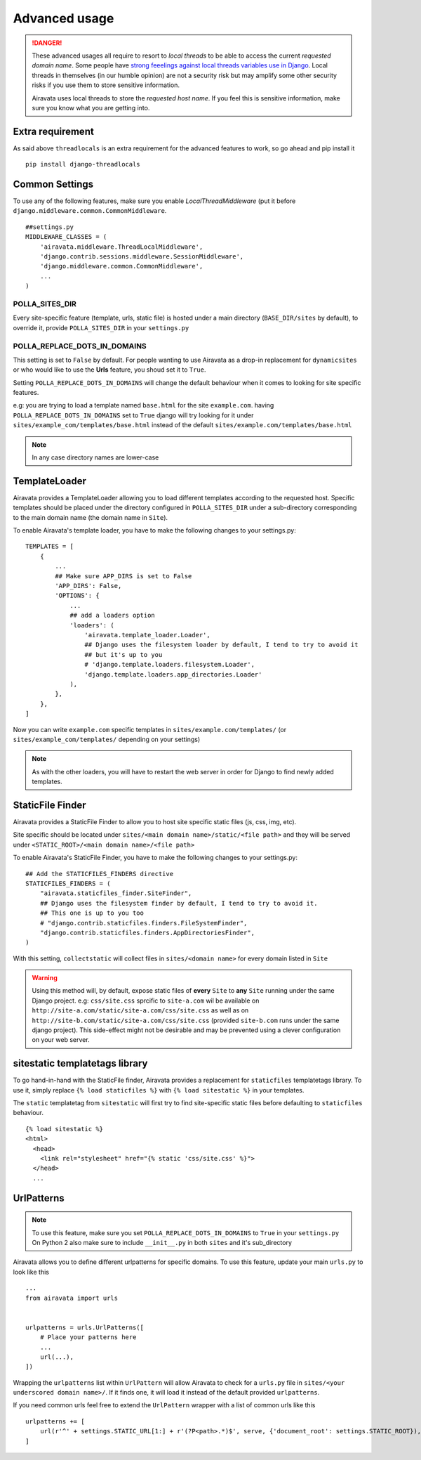 Advanced usage
==============

.. danger::
    These advanced usages all require to resort to *local threads* to be able to access the current *requested domain name*. Some people have `strong feeelings against local threads variables use in Django <https://groups.google.com/forum/?fromgroups=#!topic/django-users/5681nX0YPgQ>`_. Local threads in themselves (in our humble opinion) are not a security risk but may amplify some other security risks if you use them to store sensitive information.
    
    Airavata uses local threads to store the *requested host name*. If you feel this is sensitive information, make sure you know what you are getting into.

Extra requirement
-----------------

As said above ``threadlocals`` is an extra requirement for the advanced features to work, so go ahead and pip install it
::
    pip install django-threadlocals

Common Settings
---------------

To use any of the following features, make sure you enable `LocalThreadMiddleware` (put it before ``django.middleware.common.CommonMiddleware``.
::
    ##settings.py
    MIDDLEWARE_CLASSES = (
        'airavata.middleware.ThreadLocalMiddleware',
        'django.contrib.sessions.middleware.SessionMiddleware',
        'django.middleware.common.CommonMiddleware',
        ...
    )


POLLA_SITES_DIR
~~~~~~~~~~~~~~~

Every site-specific feature (template, urls, static file) is hosted under a main directory (``BASE_DIR/sites`` by default), to override it, provide ``POLLA_SITES_DIR`` in your ``settings.py``

POLLA_REPLACE_DOTS_IN_DOMAINS
~~~~~~~~~~~~~~~~~~~~~~~~~~~~~

This setting is set to ``False`` by default. For people wanting to use Airavata as a drop-in replacement for ``dynamicsites`` or who would like to use the **Urls** feature, you shoud set it to ``True``.

Setting ``POLLA_REPLACE_DOTS_IN_DOMAINS`` will change the default behaviour when it comes to looking for site specific features.

e.g: you are trying to load a template named ``base.html`` for the site ``example.com``. having ``POLLA_REPLACE_DOTS_IN_DOMAINS`` set to ``True`` django will try looking for it under ``sites/example_com/templates/base.html`` instead of the default ``sites/example.com/templates/base.html``

.. note::
    In any case directory names are lower-case


TemplateLoader
--------------

Airavata provides a TemplateLoader allowing you to load different templates according to the requested host. Specific templates should be placed under the directory configured in ``POLLA_SITES_DIR`` under a sub-directory corresponding to the main domain name (the domain name in ``Site``).

To enable Airavata's template loader, you have to make the following changes to your settings.py:
::
    TEMPLATES = [
        {
            ...
            ## Make sure APP_DIRS is set to False
            'APP_DIRS': False,
            'OPTIONS': {
                ...
                ## add a loaders option
                'loaders': (
                    'airavata.template_loader.Loader',
                    ## Django uses the filesystem loader by default, I tend to try to avoid it
                    ## but it's up to you
                    # 'django.template.loaders.filesystem.Loader',
                    'django.template.loaders.app_directories.Loader'
                ),
            },
        },
    ]

Now you can write ``example.com`` specific templates in ``sites/example.com/templates/`` (or ``sites/example_com/templates/`` depending on your settings)

.. note::
    As with the other loaders, you will have to restart the web server in order for Django to find newly added templates.


StaticFile Finder
-----------------

Airavata provides a StaticFile Finder to allow you to host site specific static files (js, css, img, etc).

Site specific should be located under ``sites/<main domain name>/static/<file path>`` and they will be served under ``<STATIC_ROOT>/<main domain name>/<file path>``

To enable Airavata's StaticFile Finder, you have to make the following changes to your settings.py:
::
    ## Add the STATICFILES_FINDERS directive
    STATICFILES_FINDERS = (
        "airavata.staticfiles_finder.SiteFinder",
        ## Django uses the filesystem finder by default, I tend to try to avoid it.
        ## This one is up to you too
        # "django.contrib.staticfiles.finders.FileSystemFinder",
        "django.contrib.staticfiles.finders.AppDirectoriesFinder",
    )

With this setting, ``collectstatic`` will collect files in ``sites/<domain name>`` for every domain listed in ``Site``

.. warning::
    Using this method will, by default, expose static files of **every** ``Site`` to **any** ``Site`` running under the same Django project.
    e.g: ``css/site.css`` sprcific to ``site-a.com`` wil be available on ``http://site-a.com/static/site-a.com/css/site.css`` as well as on ``http://site-b.com/static/site-a.com/css/site.css`` (provided ``site-b.com`` runs under the same django project).
    This side-effect might not be desirable and may be prevented using a clever configuration on your web server.

sitestatic templatetags library
-------------------------------

To go hand-in-hand with the StaticFile finder, Airavata provides a replacement for ``staticfiles`` templatetags library. To use it, simply replace ``{% load staticfiles %}`` with ``{% load sitestatic %}`` in your templates.

The ``static`` templatetag from ``sitestatic`` will first try to find site-specific static files before defaulting to ``staticfiles`` behaviour.
::
    {% load sitestatic %}
    <html>
      <head>
        <link rel="stylesheet" href="{% static 'css/site.css' %}">
      </head>
      ...


UrlPatterns
-----------

.. note::
    To use this feature, make sure you set ``POLLA_REPLACE_DOTS_IN_DOMAINS`` to ``True`` in your ``settings.py``
    On Python 2 also make sure to include ``__init__.py`` in both ``sites`` and it's sub_directory

Airavata allows you to define different urlpatterns for specific domains. To use this feature, update your main ``urls.py`` to look like this
::
    ...
    from airavata import urls


    urlpatterns = urls.UrlPatterns([
        # Place your patterns here
        ...
        url(...),
    ])

Wrapping the ``urlpatterns`` list within ``UrlPattern`` will allow Airavata to check for a ``urls.py`` file in ``sites/<your underscored domain name>/``. If it finds one, it will load it instead of the default provided ``urlpatterns``.

If you need common urls feel free to extend the ``UrlPattern`` wrapper with a list of common urls like this
::
    urlpatterns += [
        url(r'^' + settings.STATIC_URL[1:] + r'(?P<path>.*)$', serve, {'document_root': settings.STATIC_ROOT}),
    ]
